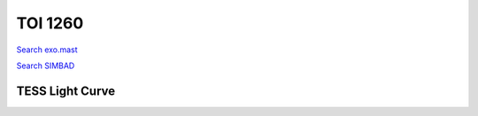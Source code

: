 TOI 1260
========

`Search exo.mast <https://exo.mast.stsci.edu/exomast_planet.html?planet=TOI1260b>`_

`Search SIMBAD <http://simbad.cds.unistra.fr/simbad/sim-basic?Ident=TOI 1260.01&submit=SIMBAD+search>`_

.. raw:: html

   <table border="1" class="dataframe">
     <thead>
       <tr style="text-align: right;">
         <th>Date</th>
         <th>S</th>
         <th>err</th>
       </tr>
     </thead>
     <tbody>
       <tr>
         <td>3/3/21 7:58</td>
         <td>0.984727</td>
         <td>0.050643</td>
       </tr>
       <tr>
         <td>1/10/22 11:48</td>
         <td>1.062103</td>
         <td>0.057050</td>
       </tr>
       <tr>
         <td>1/12/22 12:35</td>
         <td>1.130730</td>
         <td>0.056343</td>
       </tr>
     </tbody>
   </table>

.. raw:: html

   <!-- include Aladin Lite CSS file in the head section of your page -->
   <link rel="stylesheet" href="https://aladin.u-strasbg.fr/AladinLite/api/v2/latest/aladin.min.css" />
    
   <!-- you can skip the following line if your page already integrates the jQuery library -->
   <script type="text/javascript" src="https://code.jquery.com/jquery-1.12.1.min.js" charset="utf-8"></script>
    
   <!-- insert this snippet where you want Aladin Lite viewer to appear and after the loading of jQuery -->
   <div id="aladin-lite-div" style="width:400px;height:400px;"></div>
   <script type="text/javascript" src="https://aladin.u-strasbg.fr/AladinLite/api/v2/latest/aladin.min.js" charset="utf-8"></script>
   <script type="text/javascript">
       var aladin = A.aladin('#aladin-lite-div', {survey: "P/DSS2/color", fov:0.2, target: "TOI 1260"});
   </script>

TESS Light Curve
----------------

.. image:: figshare_pngs/TOI1260.png
  :width: 650
  :alt: TOI1260